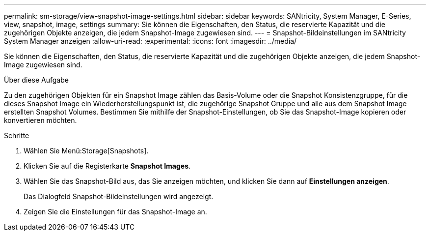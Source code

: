 ---
permalink: sm-storage/view-snapshot-image-settings.html 
sidebar: sidebar 
keywords: SANtricity, System Manager, E-Series, view, snapshot, image, settings 
summary: Sie können die Eigenschaften, den Status, die reservierte Kapazität und die zugehörigen Objekte anzeigen, die jedem Snapshot-Image zugewiesen sind. 
---
= Snapshot-Bildeinstellungen im SANtricity System Manager anzeigen
:allow-uri-read: 
:experimental: 
:icons: font
:imagesdir: ../media/


[role="lead"]
Sie können die Eigenschaften, den Status, die reservierte Kapazität und die zugehörigen Objekte anzeigen, die jedem Snapshot-Image zugewiesen sind.

.Über diese Aufgabe
Zu den zugehörigen Objekten für ein Snapshot Image zählen das Basis-Volume oder die Snapshot Konsistenzgruppe, für die dieses Snapshot Image ein Wiederherstellungspunkt ist, die zugehörige Snapshot Gruppe und alle aus dem Snapshot Image erstellten Snapshot Volumes. Bestimmen Sie mithilfe der Snapshot-Einstellungen, ob Sie das Snapshot-Image kopieren oder konvertieren möchten.

.Schritte
. Wählen Sie Menü:Storage[Snapshots].
. Klicken Sie auf die Registerkarte *Snapshot Images*.
. Wählen Sie das Snapshot-Bild aus, das Sie anzeigen möchten, und klicken Sie dann auf *Einstellungen anzeigen*.
+
Das Dialogfeld Snapshot-Bildeinstellungen wird angezeigt.

. Zeigen Sie die Einstellungen für das Snapshot-Image an.

